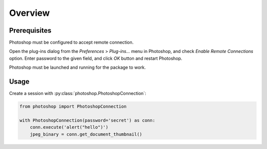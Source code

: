 Overview
========

Prerequisites
-------------

Photoshop must be configured to accept remote connection.

Open the plug-ins dialog from the `Preferences` > `Plug-ins...` menu in
Photoshop, and check `Enable Remote Connections` option. Enter password to the
given field, and click `OK` button and restart Photoshop.

.. image:: _static/password-dialog.png
    :alt: Password dialog

Photoshop must be launched and running for the package to work.


Usage
-----

Create a session with :py:class:`photoshop.PhotoshopConnection`:

.. code-block:: python

    from photoshop import PhotoshopConnection

    with PhotoshopConnection(password='secret') as conn:
        conn.execute('alert("hello")')
        jpeg_binary = conn.get_document_thumbnail()
